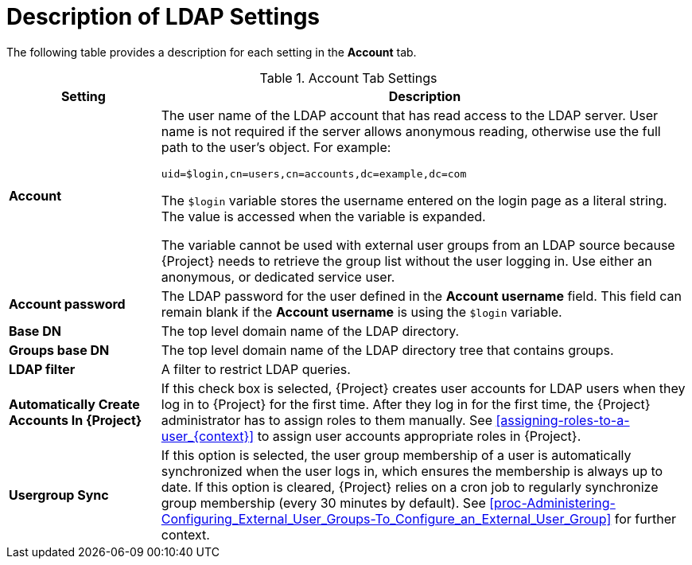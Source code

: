 [id='description-of-ldap-settings_{context}']
= Description of LDAP Settings

The following table provides a description for each setting in the *Account* tab.

[[tabl-Administering-Description_of_Account_Tab_Settings_for_Active_Directory_LDAP_Connection]]

.Account Tab Settings
[cols="2,7" options="header"]
|====
| Setting  | Description
|*Account* a| The user name of the LDAP account that has read access to the LDAP server.
User name is not required if the server allows anonymous reading, otherwise use the full path to the user's object.
For example:
[options="nowrap", subs="+quotes,verbatim,attributes"]
----
uid=$login,cn=users,cn=accounts,dc=example,dc=com
----
The `$login` variable stores the username entered on the login page as a literal string.
The value is accessed when the variable is expanded.

The variable cannot be used with external user groups from an LDAP source because {Project} needs to retrieve the group list without the user logging in.
Use either an anonymous, or dedicated service user.
|*Account password* a|The LDAP password for the user defined in the *Account username* field.
This field can remain blank if the *Account username* is using the `$login` variable.
|*Base DN* a|The top level domain name of the LDAP directory.
|*Groups base DN* a|The top level domain name of the LDAP directory tree that contains groups.
|*LDAP filter* a|A filter to restrict LDAP queries.
|*Automatically Create Accounts In {Project}* a|If this check box is selected, {Project} creates user accounts for LDAP users when they log in to {Project} for the first time.
After they log in for the first time, the {Project} administrator has to assign roles to them manually.
See xref:assigning-roles-to-a-user_{context}[] to assign user accounts appropriate roles in {Project}.
|*Usergroup Sync* a|If this option is selected, the user group membership of a user is automatically synchronized when the user logs in, which ensures the membership is always up to date.
If this option is cleared, {Project} relies on a cron job to regularly synchronize group membership (every 30 minutes by default).
See xref:proc-Administering-Configuring_External_User_Groups-To_Configure_an_External_User_Group[] for further context.
|====
